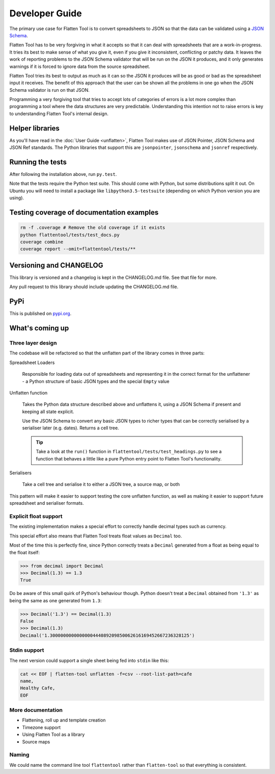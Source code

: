 +++++++++++++++
Developer Guide
+++++++++++++++

The primary use case for Flatten Tool is to convert spreadsheets to JSON so
that the data can be validated using a `JSON Schema
<http://json-schema.org/documentation.html>`_.

Flatten Tool has to be very forgiving in what it accepts so that it can deal
with spreadsheets that are a work-in-progress. It tries its best to make
sense of what you give it, even if you give it inconsistent, conflicting or
patchy data. It leaves the work of reporting problems to the JSON Schema
validator that will be run on the JSON it produces, and it only generates
warnings if it is forced to ignore data from the source spreadsheet.

Flatten Tool tries its best to output as much as it can so the JSON it produces
will be as good or bad as the spreadsheet input it receives. The benefit of
this approach that the user can be shown all the problems in one go when the
JSON Schema validator is run on that JSON.

Programming a very forgiving tool that tries to accept lots of categories of
errors is a lot more complex than programming a tool where the data structures
are very predictable. Understanding this intention not to raise errors is key
to understanding Flatten Tool's internal design.


Helper libraries
================

As you'll have read in the :doc:`User Guide <unflatten>`, Flatten Tool makes
use of JSON Pointer, JSON Schema and JSON Ref standards. The Python libraries
that support this are ``jsonpointer``, ``jsonschema`` and ``jsonref`` respectively.


Running the tests
=================

After following the installation above, run ``py.test``.

Note that the tests require the Python test suite. This should come with Python,
but some distributions split it out. On Ubuntu you will need to install a
package like ``libpython3.5-testsuite`` (depending on which Python version you
are using).



Testing coverage of documentation examples
==========================================

.. code-block:: bash

    rm -f .coverage # Remove the old coverage if it exists
    python flattentool/tests/test_docs.py
    coverage combine
    coverage report --omit=flattentool/tests/**


Versioning and CHANGELOG
========================

This library is versioned and a changelog is kept in the CHANGELOG.md file. See that file for more.

Any pull request to this library should include updating the CHANGELOG.md file.

PyPi
====

This is published on `pypi.org <https://pypi.org/project/flattentool/>`_.

What's coming up
================

Three layer design
------------------

The codebase will be refactored so that the unflatten part of the library comes
in three parts:

Spreadsheet Loaders

   Responsible for loading data out of spreadsheets and representing it in the
   correct format for the unflattener - a Python structure of basic JSON types and
   the special ``Empty`` value

Unflatten function

   Takes the Python data structure described above and unflattens it, using a
   JSON Schema if present and keeping all state explicit.

   Use the JSON Schema to convert any basic JSON types to richer types that can
   be correctly serialised by a serialiser later (e.g. dates). Returns a cell
   tree.

   .. tip ::

      Take a look at the ``run()`` function in
      ``flattentool/tests/test_headings.py`` to see a function that behaves a
      little like a pure Python entry point to Flatten Tool's functionality.

Serialisers

   Take a cell tree and serialise it to either a JSON tree, a source map, or both

This pattern will make it easier to support testing the core unflatten
function, as well as making it easier to support future spreadsheet and
serialiser formats.


Explicit float support
----------------------

The existing implementation makes a special effort to correctly handle decimal
types such as currency.

This special effort also means that Flatten Tool treats float values as
``Decimal`` too.

Most of the time this is perfectly fine, since Python correctly treats a
``Decimal`` generated from a float as being equal to the float itself:

.. code-block:: python

   >>> from decimal import Decimal
   >>> Decimal(1.3) == 1.3
   True

Do be aware of this small quirk of Python's behaviour though. Python doesn't
treat a ``Decimal`` obtained from ``'1.3'`` as being the same as one generated from
``1.3``:

.. code-block:: python

   >>> Decimal('1.3') == Decimal(1.3)
   False
   >>> Decimal(1.3)
   Decimal('1.3000000000000000444089209850062616169452667236328125')

Stdin support
-------------

The next version could support a single sheet being fed into ``stdin`` like this:

.. code-block:: bash

   cat << EOF | flatten-tool unflatten -f=csv --root-list-path=cafe
   name,
   Healthy Cafe,
   EOF

More documentation
------------------

* Flattening, roll up and template creation
* Timezone support
* Using Flatten Tool as a library
* Source maps

Naming
------

We could name the command line tool ``flattentool`` rather than
``flatten-tool`` so that everything is consistent.
